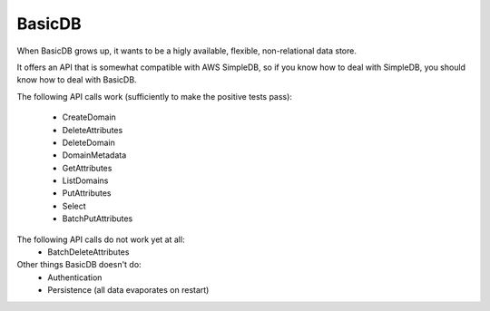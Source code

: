 #######
BasicDB
#######

When BasicDB grows up, it wants to be a higly available, flexible, non-relational data store.

It offers an API that is somewhat compatible with AWS SimpleDB, so if you know how to deal with SimpleDB, you should know how to deal with BasicDB.

The following API calls work (sufficiently to make the positive tests pass):

 * CreateDomain
 * DeleteAttributes
 * DeleteDomain
 * DomainMetadata
 * GetAttributes
 * ListDomains
 * PutAttributes
 * Select
 * BatchPutAttributes

The following API calls do not work yet at all:
 * BatchDeleteAttributes

Other things BasicDB doesn't do:
 * Authentication
 * Persistence (all data evaporates on restart)
